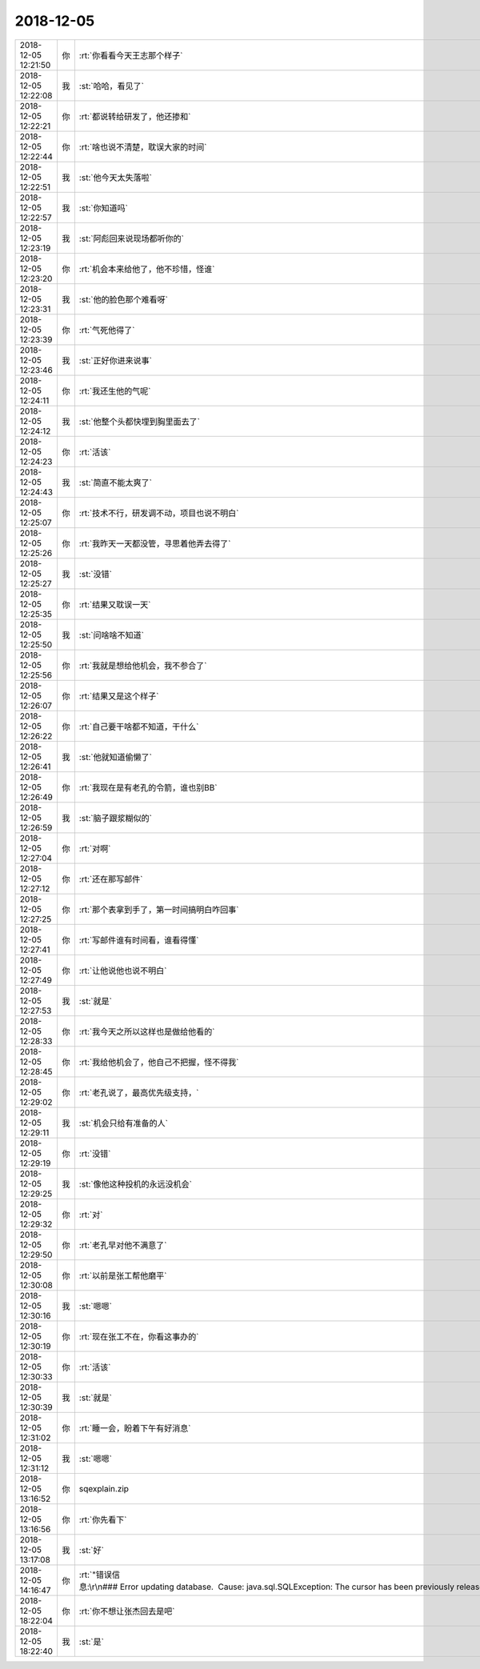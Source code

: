 2018-12-05
-------------

.. list-table::
   :widths: 25, 1, 60

   * - 2018-12-05 12:21:50
     - 你
     - :rt:`你看看今天王志那个样子`
   * - 2018-12-05 12:22:08
     - 我
     - :st:`哈哈，看见了`
   * - 2018-12-05 12:22:21
     - 你
     - :rt:`都说转给研发了，他还掺和`
   * - 2018-12-05 12:22:44
     - 你
     - :rt:`啥也说不清楚，耽误大家的时间`
   * - 2018-12-05 12:22:51
     - 我
     - :st:`他今天太失落啦`
   * - 2018-12-05 12:22:57
     - 我
     - :st:`你知道吗`
   * - 2018-12-05 12:23:19
     - 我
     - :st:`阿彪回来说现场都听你的`
   * - 2018-12-05 12:23:20
     - 你
     - :rt:`机会本来给他了，他不珍惜，怪谁`
   * - 2018-12-05 12:23:31
     - 我
     - :st:`他的脸色那个难看呀`
   * - 2018-12-05 12:23:39
     - 你
     - :rt:`气死他得了`
   * - 2018-12-05 12:23:46
     - 我
     - :st:`正好你进来说事`
   * - 2018-12-05 12:24:11
     - 你
     - :rt:`我还生他的气呢`
   * - 2018-12-05 12:24:12
     - 我
     - :st:`他整个头都快埋到胸里面去了`
   * - 2018-12-05 12:24:23
     - 你
     - :rt:`活该`
   * - 2018-12-05 12:24:43
     - 我
     - :st:`简直不能太爽了`
   * - 2018-12-05 12:25:07
     - 你
     - :rt:`技术不行，研发调不动，项目也说不明白`
   * - 2018-12-05 12:25:26
     - 你
     - :rt:`我昨天一天都没管，寻思着他弄去得了`
   * - 2018-12-05 12:25:27
     - 我
     - :st:`没错`
   * - 2018-12-05 12:25:35
     - 你
     - :rt:`结果又耽误一天`
   * - 2018-12-05 12:25:50
     - 我
     - :st:`问啥啥不知道`
   * - 2018-12-05 12:25:56
     - 你
     - :rt:`我就是想给他机会，我不参合了`
   * - 2018-12-05 12:26:07
     - 你
     - :rt:`结果又是这个样子`
   * - 2018-12-05 12:26:22
     - 你
     - :rt:`自己要干啥都不知道，干什么`
   * - 2018-12-05 12:26:41
     - 我
     - :st:`他就知道偷懒了`
   * - 2018-12-05 12:26:49
     - 你
     - :rt:`我现在是有老孔的令箭，谁也别BB`
   * - 2018-12-05 12:26:59
     - 我
     - :st:`脑子跟浆糊似的`
   * - 2018-12-05 12:27:04
     - 你
     - :rt:`对啊`
   * - 2018-12-05 12:27:12
     - 你
     - :rt:`还在那写邮件`
   * - 2018-12-05 12:27:25
     - 你
     - :rt:`那个表拿到手了，第一时间搞明白咋回事`
   * - 2018-12-05 12:27:41
     - 你
     - :rt:`写邮件谁有时间看，谁看得懂`
   * - 2018-12-05 12:27:49
     - 你
     - :rt:`让他说他也说不明白`
   * - 2018-12-05 12:27:53
     - 我
     - :st:`就是`
   * - 2018-12-05 12:28:33
     - 你
     - :rt:`我今天之所以这样也是做给他看的`
   * - 2018-12-05 12:28:45
     - 你
     - :rt:`我给他机会了，他自己不把握，怪不得我`
   * - 2018-12-05 12:29:02
     - 你
     - :rt:`老孔说了，最高优先级支持，`
   * - 2018-12-05 12:29:11
     - 我
     - :st:`机会只给有准备的人`
   * - 2018-12-05 12:29:19
     - 你
     - :rt:`没错`
   * - 2018-12-05 12:29:25
     - 我
     - :st:`像他这种投机的永远没机会`
   * - 2018-12-05 12:29:32
     - 你
     - :rt:`对`
   * - 2018-12-05 12:29:50
     - 你
     - :rt:`老孔早对他不满意了`
   * - 2018-12-05 12:30:08
     - 你
     - :rt:`以前是张工帮他磨平`
   * - 2018-12-05 12:30:16
     - 我
     - :st:`嗯嗯`
   * - 2018-12-05 12:30:19
     - 你
     - :rt:`现在张工不在，你看这事办的`
   * - 2018-12-05 12:30:33
     - 你
     - :rt:`活该`
   * - 2018-12-05 12:30:39
     - 我
     - :st:`就是`
   * - 2018-12-05 12:31:02
     - 你
     - :rt:`睡一会，盼着下午有好消息`
   * - 2018-12-05 12:31:12
     - 我
     - :st:`嗯嗯`
   * - 2018-12-05 13:16:52
     - 你
     - sqexplain.zip
   * - 2018-12-05 13:16:56
     - 你
     - :rt:`你先看下`
   * - 2018-12-05 13:17:08
     - 我
     - :st:`好`
   * - 2018-12-05 14:16:47
     - 你
     - :rt:`"错误信息:\r\n### Error updating database.  Cause: java.sql.SQLException: The cursor has been previously released and is unavailable.\r\n### The error may involve defaultParameterMap\r\n### The error occurred while setting parameters\r\n### SQL: DATABASE dloa_ios\r\n### Cause: java.sql.SQLException: The cursor has been previously released and is unavailable.",`
   * - 2018-12-05 18:22:04
     - 你
     - :rt:`你不想让张杰回去是吧`
   * - 2018-12-05 18:22:40
     - 我
     - :st:`是`